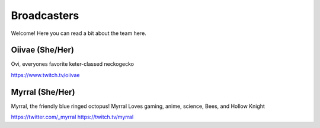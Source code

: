Broadcasters
========
Welcome! Here you can read a bit about the team here.


Oiivae (She/Her)
''''''
Ovi, everyones favorite keter-classed neckogecko

https://www.twitch.tv/oiivae


Myrral (She/Her)
''''''''
Myrral, the friendly blue ringed octopus! Myrral Loves gaming, anime, science, Bees, and Hollow Knight

https://twitter.com/_myrral
https://twitch.tv/myrral
